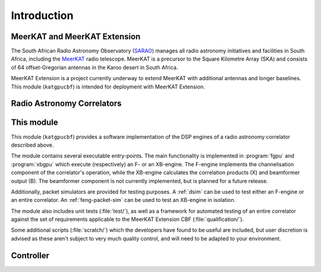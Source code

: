 Introduction
============


MeerKAT and MeerKAT Extension
-----------------------------

The South African Radio Astronomy Observatory (`SARAO`_) manages all radio
astronomy initiatives and facilities in South Africa, including the `MeerKAT`_
radio telescope. MeerKAT is a precursor to the Square Kilometre Array (SKA) and
consists of 64 offset-Gregorian antennas in the Karoo desert in South Africa.

MeerKAT Extension is a project currently underway to extend MeerKAT with
additional antennas and longer baselines. This module (``katgpucbf``) is
intended for deployment with MeerKAT Extension.

.. _SARAO: https://www.sarao.ac.za/about/sarao/
.. _MeerKAT: https://www.sarao.ac.za/science/meerkat/about-meerkat/


Radio Astronomy Correlators
---------------------------

.. todo::  ``NGC-678``
    - Correlators are for correlating
    - F-X architecture
    - Ethernet interconnect



This module
-----------

This module (``katgpucbf``) provides a software implementation of the DSP
engines of a radio astronomy correlator described above.

The module contains several executable entry-points. The main functionality is
implemented in :program:`fgpu` and :program:`xbgpu` which execute (respectively)
an F- or an XB-engine. The F-engine implements the channelisation component of
the correlator's operation, while the XB-engine calculates the correlation
products (X) and beamformer output (B). The beamformer component is not
currently implemented, but is planned for a future release.

Additionally, packet simulators are provided for testing purposes. A :ref:`dsim`
can be used to test either an F-engine or an entire correlator. An
:ref:`feng-packet-sim` can be used to test an XB-engine in isolation.

The module also includes unit tests (:file:`test/`), as well as a framework for
automated testing of an entire correlator against the set of requirements
applicable to the MeerKAT Extension CBF (:file:`qualification/`).

Some additional scripts (:file:`scratch/`) which the developers have found to be
useful are included, but user discretion is advised as these aren't subject to
very much quality control, and will need to be adapted to your environment.


Controller
----------

.. todo::  ``NGC-680``
    - Relationship with katsdpcontroller
    - reference to a later section which will describe it more thoroughly.
